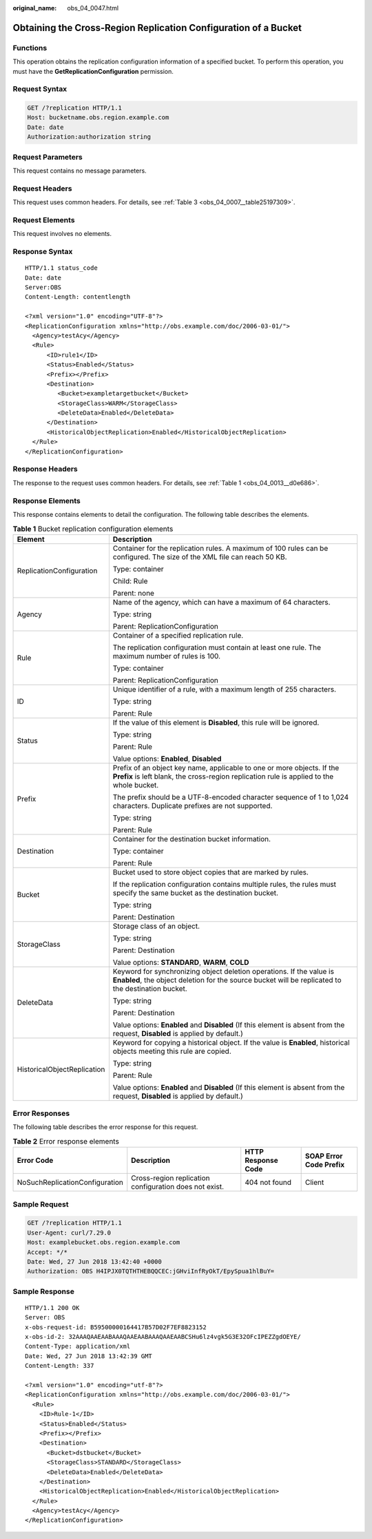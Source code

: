 :original_name: obs_04_0047.html

.. _obs_04_0047:

Obtaining the Cross-Region Replication Configuration of a Bucket
================================================================

Functions
---------

This operation obtains the replication configuration information of a specified bucket. To perform this operation, you must have the **GetReplicationConfiguration** permission.

Request Syntax
--------------

.. code-block:: text

   GET /?replication HTTP/1.1
   Host: bucketname.obs.region.example.com
   Date: date
   Authorization:authorization string

Request Parameters
------------------

This request contains no message parameters.

Request Headers
---------------

This request uses common headers. For details, see :ref:`Table 3 <obs_04_0007__table25197309>`.

Request Elements
----------------

This request involves no elements.

Response Syntax
---------------

::

   HTTP/1.1 status_code
   Date: date
   Server:OBS
   Content-Length: contentlength

   <?xml version="1.0" encoding="UTF-8"?>
   <ReplicationConfiguration xmlns="http://obs.example.com/doc/2006-03-01/">
     <Agency>testAcy</Agency>
     <Rule>
         <ID>rule1</ID>
         <Status>Enabled</Status>
         <Prefix></Prefix>
         <Destination>
            <Bucket>exampletargetbucket</Bucket>
            <StorageClass>WARM</StorageClass>
            <DeleteData>Enabled</DeleteData>
         </Destination>
         <HistoricalObjectReplication>Enabled</HistoricalObjectReplication>
     </Rule>
   </ReplicationConfiguration>

Response Headers
----------------

The response to the request uses common headers. For details, see :ref:`Table 1 <obs_04_0013__d0e686>`.

Response Elements
-----------------

This response contains elements to detail the configuration. The following table describes the elements.

.. table:: **Table 1** Bucket replication configuration elements

   +-----------------------------------+----------------------------------------------------------------------------------------------------------------------------------------------------------------------------+
   | Element                           | Description                                                                                                                                                                |
   +===================================+============================================================================================================================================================================+
   | ReplicationConfiguration          | Container for the replication rules. A maximum of 100 rules can be configured. The size of the XML file can reach 50 KB.                                                   |
   |                                   |                                                                                                                                                                            |
   |                                   | Type: container                                                                                                                                                            |
   |                                   |                                                                                                                                                                            |
   |                                   | Child: Rule                                                                                                                                                                |
   |                                   |                                                                                                                                                                            |
   |                                   | Parent: none                                                                                                                                                               |
   +-----------------------------------+----------------------------------------------------------------------------------------------------------------------------------------------------------------------------+
   | Agency                            | Name of the agency, which can have a maximum of 64 characters.                                                                                                             |
   |                                   |                                                                                                                                                                            |
   |                                   | Type: string                                                                                                                                                               |
   |                                   |                                                                                                                                                                            |
   |                                   | Parent: ReplicationConfiguration                                                                                                                                           |
   +-----------------------------------+----------------------------------------------------------------------------------------------------------------------------------------------------------------------------+
   | Rule                              | Container of a specified replication rule.                                                                                                                                 |
   |                                   |                                                                                                                                                                            |
   |                                   | The replication configuration must contain at least one rule. The maximum number of rules is 100.                                                                          |
   |                                   |                                                                                                                                                                            |
   |                                   | Type: container                                                                                                                                                            |
   |                                   |                                                                                                                                                                            |
   |                                   | Parent: ReplicationConfiguration                                                                                                                                           |
   +-----------------------------------+----------------------------------------------------------------------------------------------------------------------------------------------------------------------------+
   | ID                                | Unique identifier of a rule, with a maximum length of 255 characters.                                                                                                      |
   |                                   |                                                                                                                                                                            |
   |                                   | Type: string                                                                                                                                                               |
   |                                   |                                                                                                                                                                            |
   |                                   | Parent: Rule                                                                                                                                                               |
   +-----------------------------------+----------------------------------------------------------------------------------------------------------------------------------------------------------------------------+
   | Status                            | If the value of this element is **Disabled**, this rule will be ignored.                                                                                                   |
   |                                   |                                                                                                                                                                            |
   |                                   | Type: string                                                                                                                                                               |
   |                                   |                                                                                                                                                                            |
   |                                   | Parent: Rule                                                                                                                                                               |
   |                                   |                                                                                                                                                                            |
   |                                   | Value options: **Enabled**, **Disabled**                                                                                                                                   |
   +-----------------------------------+----------------------------------------------------------------------------------------------------------------------------------------------------------------------------+
   | Prefix                            | Prefix of an object key name, applicable to one or more objects. If the **Prefix** is left blank, the cross-region replication rule is applied to the whole bucket.        |
   |                                   |                                                                                                                                                                            |
   |                                   | The prefix should be a UTF-8-encoded character sequence of 1 to 1,024 characters. Duplicate prefixes are not supported.                                                    |
   |                                   |                                                                                                                                                                            |
   |                                   | Type: string                                                                                                                                                               |
   |                                   |                                                                                                                                                                            |
   |                                   | Parent: Rule                                                                                                                                                               |
   +-----------------------------------+----------------------------------------------------------------------------------------------------------------------------------------------------------------------------+
   | Destination                       | Container for the destination bucket information.                                                                                                                          |
   |                                   |                                                                                                                                                                            |
   |                                   | Type: container                                                                                                                                                            |
   |                                   |                                                                                                                                                                            |
   |                                   | Parent: Rule                                                                                                                                                               |
   +-----------------------------------+----------------------------------------------------------------------------------------------------------------------------------------------------------------------------+
   | Bucket                            | Bucket used to store object copies that are marked by rules.                                                                                                               |
   |                                   |                                                                                                                                                                            |
   |                                   | If the replication configuration contains multiple rules, the rules must specify the same bucket as the destination bucket.                                                |
   |                                   |                                                                                                                                                                            |
   |                                   | Type: string                                                                                                                                                               |
   |                                   |                                                                                                                                                                            |
   |                                   | Parent: Destination                                                                                                                                                        |
   +-----------------------------------+----------------------------------------------------------------------------------------------------------------------------------------------------------------------------+
   | StorageClass                      | Storage class of an object.                                                                                                                                                |
   |                                   |                                                                                                                                                                            |
   |                                   | Type: string                                                                                                                                                               |
   |                                   |                                                                                                                                                                            |
   |                                   | Parent: Destination                                                                                                                                                        |
   |                                   |                                                                                                                                                                            |
   |                                   | Value options: **STANDARD**, **WARM**, **COLD**                                                                                                                            |
   +-----------------------------------+----------------------------------------------------------------------------------------------------------------------------------------------------------------------------+
   | DeleteData                        | Keyword for synchronizing object deletion operations. If the value is **Enabled**, the object deletion for the source bucket will be replicated to the destination bucket. |
   |                                   |                                                                                                                                                                            |
   |                                   | Type: string                                                                                                                                                               |
   |                                   |                                                                                                                                                                            |
   |                                   | Parent: Destination                                                                                                                                                        |
   |                                   |                                                                                                                                                                            |
   |                                   | Value options: **Enabled** and **Disabled** (If this element is absent from the request, **Disabled** is applied by default.)                                              |
   +-----------------------------------+----------------------------------------------------------------------------------------------------------------------------------------------------------------------------+
   | HistoricalObjectReplication       | Keyword for copying a historical object. If the value is **Enabled**, historical objects meeting this rule are copied.                                                     |
   |                                   |                                                                                                                                                                            |
   |                                   | Type: string                                                                                                                                                               |
   |                                   |                                                                                                                                                                            |
   |                                   | Parent: Rule                                                                                                                                                               |
   |                                   |                                                                                                                                                                            |
   |                                   | Value options: **Enabled** and **Disabled** (If this element is absent from the request, **Disabled** is applied by default.)                                              |
   +-----------------------------------+----------------------------------------------------------------------------------------------------------------------------------------------------------------------------+

Error Responses
---------------

The following table describes the error response for this request.

.. table:: **Table 2** Error response elements

   +--------------------------------+--------------------------------------------------------+--------------------+------------------------+
   | Error Code                     | Description                                            | HTTP Response Code | SOAP Error Code Prefix |
   +================================+========================================================+====================+========================+
   | NoSuchReplicationConfiguration | Cross-region replication configuration does not exist. | 404 not found      | Client                 |
   +--------------------------------+--------------------------------------------------------+--------------------+------------------------+

Sample Request
--------------

.. code-block:: text

   GET /?replication HTTP/1.1
   User-Agent: curl/7.29.0
   Host: examplebucket.obs.region.example.com
   Accept: */*
   Date: Wed, 27 Jun 2018 13:42:40 +0000
   Authorization: OBS H4IPJX0TQTHTHEBQQCEC:jGHviInfRyOkT/EpySpua1hlBuY=

Sample Response
---------------

::

   HTTP/1.1 200 OK
   Server: OBS
   x-obs-request-id: B59500000164417B57D02F7EF8823152
   x-obs-id-2: 32AAAQAAEAABAAAQAAEAABAAAQAAEAABCSHu6lz4vgk5G3E32OFcIPEZZgdOEYE/
   Content-Type: application/xml
   Date: Wed, 27 Jun 2018 13:42:39 GMT
   Content-Length: 337

   <?xml version="1.0" encoding="utf-8"?>
   <ReplicationConfiguration xmlns="http://obs.example.com/doc/2006-03-01/">
     <Rule>
       <ID>Rule-1</ID>
       <Status>Enabled</Status>
       <Prefix></Prefix>
       <Destination>
         <Bucket>dstbucket</Bucket>
         <StorageClass>STANDARD</StorageClass>
         <DeleteData>Enabled</DeleteData>
       </Destination>
       <HistoricalObjectReplication>Enabled</HistoricalObjectReplication>
     </Rule>
     <Agency>testAcy</Agency>
   </ReplicationConfiguration>
